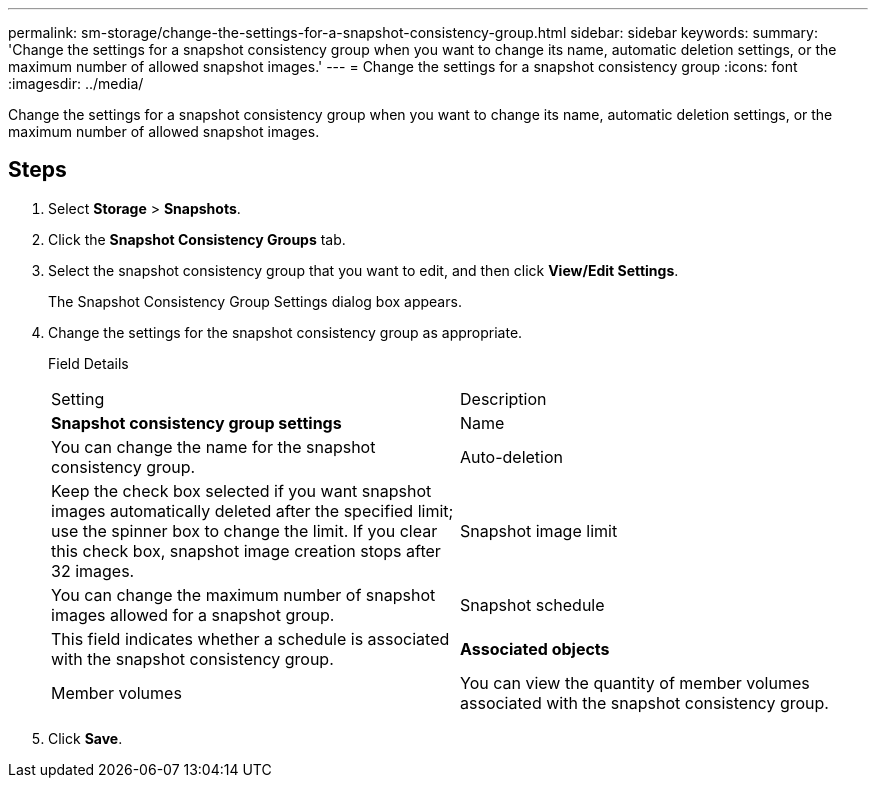 ---
permalink: sm-storage/change-the-settings-for-a-snapshot-consistency-group.html
sidebar: sidebar
keywords: 
summary: 'Change the settings for a snapshot consistency group when you want to change its name, automatic deletion settings, or the maximum number of allowed snapshot images.'
---
= Change the settings for a snapshot consistency group
:icons: font
:imagesdir: ../media/

[.lead]
Change the settings for a snapshot consistency group when you want to change its name, automatic deletion settings, or the maximum number of allowed snapshot images.

== Steps

. Select *Storage* > *Snapshots*.
. Click the *Snapshot Consistency Groups* tab.
. Select the snapshot consistency group that you want to edit, and then click *View/Edit Settings*.
+
The Snapshot Consistency Group Settings dialog box appears.

. Change the settings for the snapshot consistency group as appropriate.
+
Field Details
+
|===
| Setting| Description
a|
*Snapshot consistency group settings*
a|
Name
a|
You can change the name for the snapshot consistency group.
a|
Auto-deletion
a|
Keep the check box selected if you want snapshot images automatically deleted after the specified limit; use the spinner box to change the limit. If you clear this check box, snapshot image creation stops after 32 images.
a|
Snapshot image limit
a|
You can change the maximum number of snapshot images allowed for a snapshot group.
a|
Snapshot schedule
a|
This field indicates whether a schedule is associated with the snapshot consistency group.
a|
*Associated objects*
a|
Member volumes
a|
You can view the quantity of member volumes associated with the snapshot consistency group.
|===

. Click *Save*.
